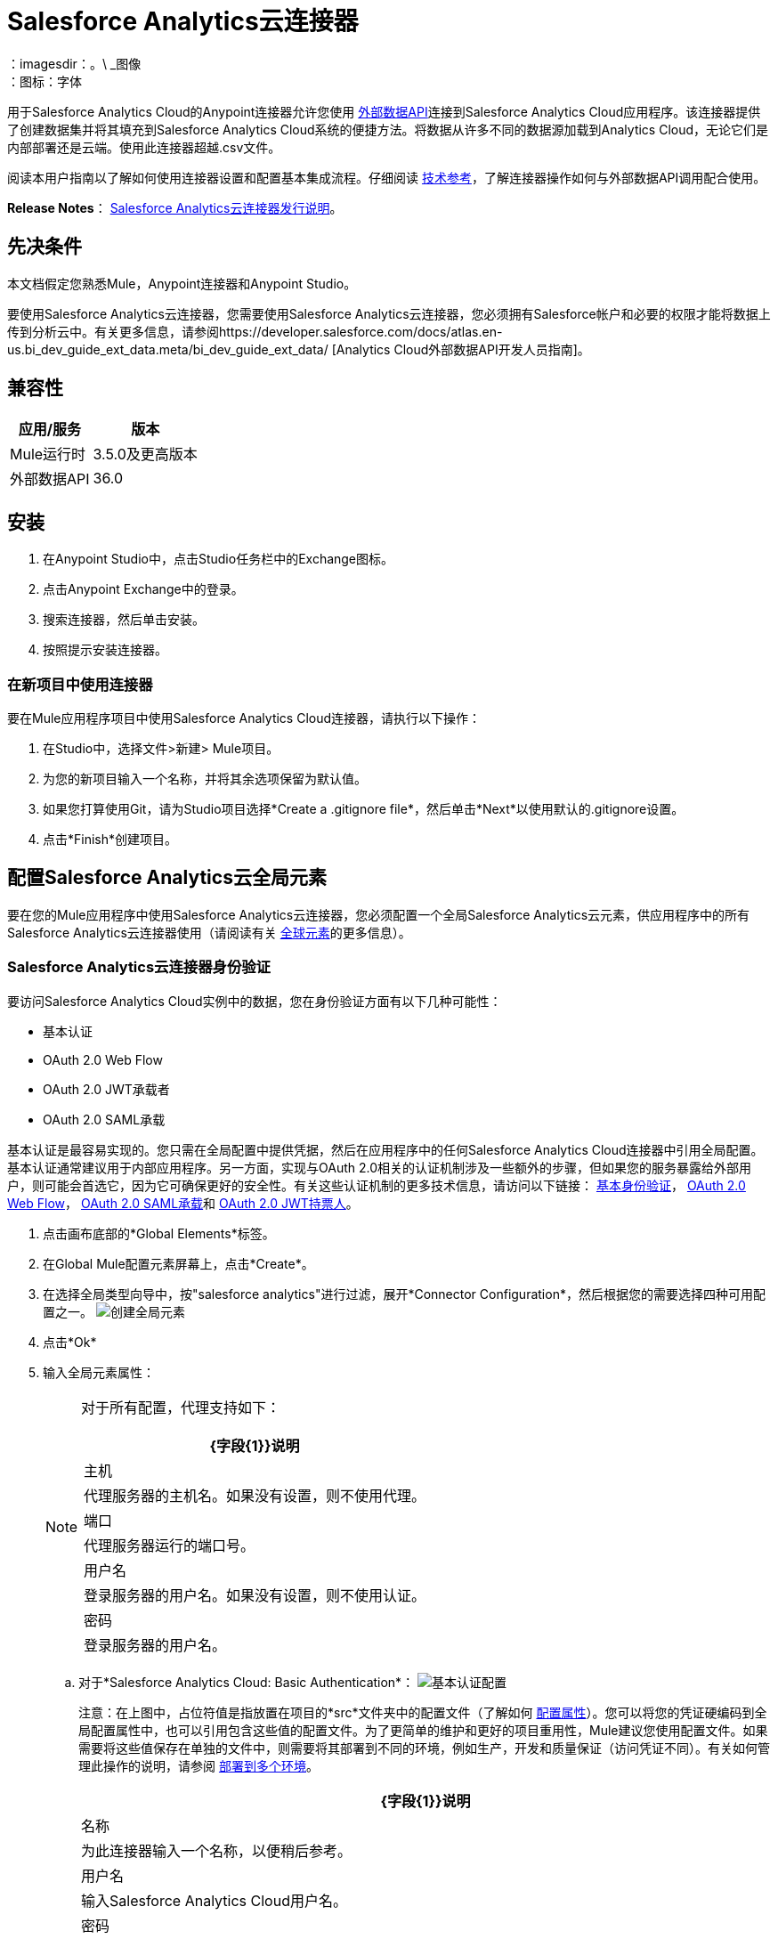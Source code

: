 =  Salesforce Analytics云连接器
:keywords: salesforce analytics cloud connector, user guide, sfdc
：imagesdir：。\ _图像
：图标：字体

用于Salesforce Analytics Cloud的Anypoint连接器允许您使用 link:https://developer.salesforce.com/docs/atlas.en-us.bi_dev_guide_ext_data.meta/bi_dev_guide_ext_data/[外部数据API]连接到Salesforce Analytics Cloud应用程序。该连接器提供了创建数据集并将其填充到Salesforce Analytics Cloud系统的便捷方法。将数据从许多不同的数据源加载到Analytics Cloud，无论它们是内部部署还是云端。使用此连接器超越.csv文件。

阅读本用户指南以了解如何使用连接器设置和配置基本集成流程。仔细阅读 http://mulesoft.github.io/mule-salesforce-analytics-connector/[技术参考]，了解连接器操作如何与外部数据API调用配合使用。

*Release Notes*： link:/release-notes/salesforce-analytics-cloud-connector-release-notes[Salesforce Analytics云连接器发行说明]。

== 先决条件

本文档假定您熟悉Mule，Anypoint连接器和Anypoint Studio。

要使用Salesforce Analytics云连接器，您需要使用Salesforce Analytics云连接器，您必须拥有Salesforce帐户和必要的权限才能将数据上传到分析云中。有关更多信息，请参阅https://developer.salesforce.com/docs/atlas.en-us.bi_dev_guide_ext_data.meta/bi_dev_guide_ext_data/ [Analytics Cloud外部数据API开发人员指南]。

== 兼容性

[%header%autowidth.spread]
|===
|应用/服务 |版本
| Mule运行时 |  3.5.0及更高版本
|外部数据API  |  36.0
|===

== 安装

. 在Anypoint Studio中，点击Studio任务栏中的Exchange图标。
. 点击Anypoint Exchange中的登录。
. 搜索连接器，然后单击安装。
. 按照提示安装连接器。

=== 在新项目中使用连接器

要在Mule应用程序项目中使用Salesforce Analytics Cloud连接器，请执行以下操作：

. 在Studio中，选择文件>新建> Mule项目。
. 为您的新项目输入一个名称，并将其余选项保留为默认值。
. 如果您打算使用Git，请为Studio项目选择*Create a .gitignore file*，然后单击*Next*以使用默认的.gitignore设置。
. 点击*Finish*创建项目。

== 配置Salesforce Analytics云全局元素

要在您的Mule应用程序中使用Salesforce Analytics云连接器，您必须配置一个全局Salesforce Analytics云元素，供应用程序中的所有Salesforce Analytics云连接器使用（请阅读有关 link:/mule-user-guide/v/3.9/global-elements[全球元素]的更多信息）。

===  Salesforce Analytics云连接器身份验证

要访问Salesforce Analytics Cloud实例中的数据，您在身份验证方面有以下几种可能性：

* 基本认证
*  OAuth 2.0 Web Flow
*  OAuth 2.0 JWT承载者
*  OAuth 2.0 SAML承载

基本认证是最容易实现的。您只需在全局配置中提供凭据，然后在应用程序中的任何Salesforce Analytics Cloud连接器中引用全局配置。基本认证通常建议用于内部应用程序。另一方面，实现与OAuth 2.0相关的认证机制涉及一些额外的步骤，但如果您的服务暴露给外部用户，则可能会首选它，因为它可确保更好的安全性。有关这些认证机制的更多技术信息，请访问以下链接： link:https://developer.salesforce.com/docs/atlas.en-us.api.meta/api/sforce_api_calls_login.htm[基本身份验证]， link:https://help.salesforce.com/apex/HTViewHelpDoc?id=remoteaccess_oauth_web_server_flow.htm&language=en_US[OAuth 2.0 Web Flow]， link:https://help.salesforce.com/apex/HTViewHelpDoc?id=remoteaccess_oauth_SAML_bearer_flow.htm&language=en_US[OAuth 2.0 SAML承载]和 link:https://help.salesforce.com/HTViewHelpDoc?id=remoteaccess_oauth_jwt_flow.htm[OAuth 2.0 JWT持票人]。

. 点击画布底部的*Global Elements*标签。
. 在Global Mule配置元素屏幕上，点击*Create*。
. 在选择全局类型向导中，按"salesforce analytics"进行过滤，展开*Connector Configuration*，然后根据您的需要选择四种可用配置之一。
image:create_global_element.png[创建全局元素]

. 点击*Ok*
. 输入全局元素属性：
+
[NOTE]
======================
对于所有配置，代理支持如下：

[%header%autowidth.spread]
|===
| {字段{1}}说明
|主机 | 代理服务器的主机名。如果没有设置，则不使用代理。
|端口| 代理服务器运行的端口号。
|用户名| 登录服务器的用户名。如果没有设置，则不使用认证。
|密码| 登录服务器的用户名。
|===

======================

+

.. 对于*Salesforce Analytics Cloud: Basic Authentication*：
image:basic_authentication_config.png[基本认证配置]
+
注意：在上图中，占位符值是指放置在项目的*src*文件夹中的配置文件（了解如何 link:/mule-user-guide/v/3.9/configuring-properties[配置属性]）。您可以将您的凭证硬编码到全局配置属性中，也可以引用包含这些值的配置文件。为了更简单的维护和更好的项目重用性，Mule建议您使用配置文件。如果需要将这些值保存在单独的文件中，则需要将其部署到不同的环境，例如生产，开发和质量保证（访问凭证不同）。有关如何管理此操作的说明，请参阅 link:/mule-user-guide/v/3.9/deploying-to-multiple-environments[部署到多个环境]。
+
[%header%autowidth.spread]
|===
| {字段{1}}说明
|名称 | 为此连接器输入一个名称，以便稍后参考。
|用户名| 输入Salesforce Analytics Cloud用户名。
|密码| 输入相应的密码。
|安全令牌| 输入用户名的安全令牌。

注意：不要将基本身份验证中所需的安全令牌与OAuth身份验证中所需的安全令牌混淆。在这里，令牌是指您的用户，而不是您的应用程序，就像在OAuth中一样。
|读取超时 | 指定消费者在超时之前等待响应的时间量（以毫秒为单位）。默认值是0，这意味着无限。
|连接超时 | 指定用户在超时前尝试建立连接的时间量（以毫秒为单位）。默认值是0，这意味着无限。
|启用数据感知| 启用后， link:/anypoint-studio/v/6/datasense[DataSense]为Salesforce Analytics Cloud对象提取元数据，以自动确定应用程序必须提供或可从Salesforce Analytics Cloud获得的数据类型和格式系统。通过启用此功能，Mule可以发现您必须发送至或从Salesforce Analytics接收的数据类型。
|元数据文件名| 输入文件的路径，其中包含上载到Salesforce Analytics Cloud系统的行的对象结构描述。该路径必须与src / main / resources目录相关。它也可以是通配符，例如metadata / *。json，它将以".json"结尾的所有文件。
|===

.. 对于*Salesforce Analytics Cloud: Salesforce Analytics Cloud (OAuth)*：
... 在常规选项卡上，配置以下字段：
image:oauth_authentication_config.png[OAuth Web Flow]
+
[%header%autowidth.spread]
|===
| {字段{1}}说明
|名称 | 为此连接器输入一个名称，以便稍后参考。
|使用者密钥| 从Salesforce输入连接应用程序的使用者密钥。
|消费者秘密| 从Salesforce为您连接的应用输入消费者秘密。
|在无令牌| 选择连接器在找不到访问令牌时必须采取的操作。
|读取超时 | 指定消费者在超时之前等待响应的时间量（以毫秒为单位）。默认值是0，这意味着无限。
|连接超时 | 指定用户在超时前尝试建立连接的时间量（以毫秒为单位）。默认值是0，这意味着无限。
|启用数据感知| 启用后， link:/anypoint-studio/v/6/datasense[DataSense]为Salesforce Analytics Cloud对象提取元数据，以自动确定应用程序必须提供或可从Salesforce Analytics Cloud获得的数据类型和格式系统。通过启用此功能，Mule可以发现您必须发送至或从Salesforce Analytics接收的数据类型。
|元数据文件名| 输入文件的路径，其中包含上载到Salesforce Analytics Cloud系统的行的对象结构描述。该路径必须与src / main / resources目录相关。
|===
+
注意：有关如何创建连接的应用程序的更多信息，请参阅： link:https://help.salesforce.com/apex/HTViewHelpDoc?id=connected_app_create.htm[创建连接的应用程序]
+
... 在OAuth选项卡上，配置以下字段：
image:oauth_authentication_oauthtab.png[OAuth Web Flow OAuth选项卡]
+
[%header%autowidth.spread]
|===
| {字段{1}}说明
|域 | 输入用作回叫端点的域名。域名不是完整的URL，而是域名，IP地址或主机名。
|本地端口| 输入用于回叫端点的本地端口。
|远程端口| 输入用于构建回叫URL的远程端口。
|路径| 输入用于回叫端点的路径。
| Http连接器参考 | 输入用于回调端点的HTTP连接器参考。
|默认访问令牌ID  | 输入Mule Expression作为访问令牌。
|对象存储参考 | 输入对象存储参考的名称。
|===
+
.. 对于*Salesforce Analytics Cloud: OAuth 2.0 JWT Bearer*：
image:oauth_jwt_bearer_config.png[OAuth JWT持票人]
+
[%header%autowidth.spread]
|===
| {字段{1}}说明
|使用者密钥 | 从Salesforce输入连接应用程序的使用者密钥。
|密钥库 | 输入将用于签署JWT的java密钥库文件的路径。路径应该相对于src / main / resources文件夹。
|存储密码 | 输入上面提供的密钥存储的密码。
|主体 | 输入您将要代表的用户的用户名。
|令牌端点 | 输入提供令牌的服务器的URL。有关详情，请参阅： link:https://developer.salesforce.com/docs/atlas.en-us.api_rest.meta/api_rest/intro_understanding_oauth_endpoints.htm[了解OAuth端点]。
|读取超时 | 指定消费者在超时之前等待响应的时间量（以毫秒为单位）。默认值是0，这意味着无限。
|连接超时 | 指定用户在超时前尝试建立连接的时间量（以毫秒为单位）。默认值是0，这意味着无限。
|启用数据感知| 启用后， link:/anypoint-studio/v/6/datasense[DataSense]为Salesforce Analytics Cloud对象提取元数据，以自动确定应用程序必须提供或可从Salesforce Analytics Cloud获得的数据类型和格式系统。通过启用此功能，Mule可以发现您必须发送至或从Salesforce Analytics接收的数据类型。
|元数据文件名| 输入文件的路径，其中包含上载到Salesforce Analytics Cloud系统的行的对象结构描述。该路径必须与src / main / resources目录相关。
|===

+

*How to generate a Keystore file*

+

[NOTE]
===============================
. 转到您的Mule工作区，并打开命令提示符（对于Windows）或终端（对于Mac）。
. 输入`keytool -genkeypair -alias salesforce-cert -keyalg RSA -keystore salesforce-cert.jks`，然后按Enter键。
. 输入以下详细信息：
.. 密钥存储的密码。
.. 您的名字和姓氏。
您的组织单位.. 。
.. 您所在城市的名称，州和您所在县的两个字母代码。
. 系统会在工作区中生成一个包含私钥/公钥对的java密钥库文件。您需要在连接器配置中为Keystore提供一个文件路径。
. 输入`keytool -exportcert -alias salesforce-cert -file salesforce-cert.crt -keystore salesforce-cert.jks`，然后按Enter键。
. 系统现在将公钥从密钥库导出到工作区中。这是您需要在Salesforce实例中输入的公钥。
. 确保您的工作区中有密钥库（salesforce-cert.jks）和公钥（salesforce-cert.crt）文件。
===============================
.. 对于*Salesforce Analytics Cloud: OAuth 2.0 SAML Bearer*：
image:oauth_saml_bearer_config.png[OAuth SAML承载者]
+
[%header%autowidth.spread]
|===
| {字段{1}}说明
|使用者密钥 | 从Salesforce输入连接应用程序的使用者密钥。
|密钥库 | 输入将用于签署JWT的java密钥库文件的路径。路径应该相对于src / main / resources文件夹。
|存储密码 | 输入上面提供的密钥存储的密码。
|主体 | 输入您将要代表的用户的用户名。
|令牌端点 | 输入提供令牌的服务器的URL。有关详情，请参阅： link:https://developer.salesforce.com/docs/atlas.en-us.api_rest.meta/api_rest/intro_understanding_oauth_endpoints.htm[了解OAuth端点]。
|读取超时 | 指定消费者在超时之前等待响应的时间量（以毫秒为单位）。默认值是0，这意味着无限期地等待。
|连接超时 | 指定用户在超时前尝试建立连接的时间量（以毫秒为单位）。默认值是0，这意味着无限期地等待。
|启用数据感知| 启用后， link:/anypoint-studio/v/6/datasense[DataSense]为Salesforce Analytics Cloud对象提取元数据，以自动确定应用程序必须提供或可从Salesforce Analytics Cloud获得的数据类型和格式系统。通过启用此功能，Mule可以发现您必须发送至或从Salesforce Analytics接收的数据类型。
|元数据文件名| 输入文件的路径，其中包含上载到Salesforce Analytics Cloud系统的行的对象结构描述。该路径必须与src / main / resources目录相关。
|===

+

*How to generate a Keystore file*

+

[NOTE]
===============================
. 转到您的Mule工作区，并打开命令提示符（对于Windows）或终端（对于Mac）。
. 输入`keytool -genkeypair -alias salesforce-cert -keyalg RSA -keystore salesforce-cert.jks`，然后按Enter键。
. 输入以下详细信息：
.. 密钥存储的密码。
.. 您的名字和姓氏。
您的组织单位.. 。
.. 您所在城市的名称，州和您所在县的两个字母代码。
. 系统会在工作区中生成一个包含私钥/公钥对的java密钥库文件。您需要在连接器配置中为Keystore提供文件路径。
. 输入`keytool -exportcert -alias salesforce-cert -file salesforce-cert.crt -keystore salesforce-cert.jks`，然后按Enter键。
. 系统现在将公钥从密钥库导出到工作区中。这是您需要在Salesforce实例中输入的公钥。
. 确保您的工作区中有密钥库（salesforce-cert.jks）和公钥（salesforce-cert.crt）文件。
===============================

=== 使用连接器

您可以将Salesforce Analytics Cloud连接器用作流中的出站连接器，以将数据推送到Salesforce Analytics Cloud系统。要将其用作出站连接器，只需将该连接器放置在入站端点之后的任意位置。请注意，您也可以在批处理中使用Salesforce Analytics Cloud连接器批量推送数据到Salesforce Analytics Cloud系统。

=== 用例

以下是Salesforce Analytics云连接器的常见用例：

. 在Salesforce Analytics Cloud系统中创建数据集，从输入文件中将数据上载到数据集中，然后触发系统开始处理数据。处理较小的文件时使用此项，最好小于10 MB。
. 在Salesforce Analytics Cloud系统中创建数据集，从输入文件中读取数据并将其拆分成批，将批量数据上载到数据集中，然后触发系统开始处理数据。我们推荐使用这种方法摄取大量的数据。确保批量提交大小小于或等于10 MB以获得最佳性能。如果批量提交大小大于10 MB，连接器将引发警告。

将====  Salesforce Analytics云连接器添加到流程中

. 在Anypoint Studio中创建一个新的Mule项目。
. 将Salesforce Analytics云连接器拖到画布上，然后选择它打开属性编辑器。
. 配置连接器的参数：

+

image:opeartion_config.png[分析操作配置]

+

[%header%autowidth.spread]
|===
| {字段{1}}说明
|显示名称 | 在应用程序中输入连接器的唯一标签。
|连接器配置 | 从下拉式选择中选择全局Salesforce Analytics连接器元素。
|操作 | 选择连接器执行的操作。
|===
+
. 保存您的配置。

== 示例使用案例1  -  Studio Visual Editor

通过处理一个大块中的所有数据，创建一个数据集并将数据上传到其中。

点击*File > New > Mule Project*创建一个新的Mule项目。在新项目对话框中，您只需输入项目名称即可。点击*Finish*。

image:new_project_dialog.png[新建项目对话框]

现在我们来创建流程。浏览项目结构并双击*src/main/app/project-name.xml*并按照以下步骤操作：

. 在Studio的右侧搜索*File*。
+
image:search_for_file.png[搜索文件]
+
. 将*File*元素拖放到画布上。
. 搜索*DataMapper*并将其拖动到*File*之后。
. 搜索*Salesforce Analytics Cloud*并将其拖动到*DataMapper*之后。
. 完成前面的步骤后，您应该看到：
+
image:all_flow_unconfigured.png[未配置全部在一个流程中]
+
. 我们开始配置每个元素。双击*File*元素。
+
image:file_component.jpg[文件组件]
+
. 点击*Path*字段旁边的`...`。
. 选择一个仅包含您想要上传的csv文件的文件夹。您可以下载我们的示例文件并将其保存到选定的文件夹中。
+
link:_attachments/CsvDemoTestData.csv[CsvDemoTestData.csv]
+
. 双击*Salesforce Analytics Cloud*连接器。
. 点击*Connector configuration*下拉菜单旁边的加号。
+
image:create_data_set_config.jpg[创建数据集配置]
+
. 出现一个弹出窗口询问配置的类型。选择*Salesforce Analytics Cloud: Basic Authentication*选项并点击*OK*。
. 出现一个新弹出窗口，询问基本身份验证所需的信息。有关更多信息，请参阅<<Installing and Configuring, Installing and Configuring>>部分
+
image:basic_authentication_config.png[基本身份验证配置]
+
. 在*Connection*部分中输入用于访问Salesforce实例的凭证。
. 在*Metadata file name*字段的*DataSense metadata*部分输入描述您要上传的数据结构的文件名。文件名必须与Studio项目的*src/main/resources*目录相关。对于提前几步提供的文件（CsvDemoTestData.csv），您可以使用下面提供的元数据文件，但不要忘记将其复制到*src/main/resources*目录中。
+
link:_attachments/metadata.json[metadata.json]
+
. 点击*OK*返回到Salesforce Analytics Cloud标签。
. 从*Basic Settings*部分的*Operation*下拉列表中选择*Upload external data into new data set and start processing*。
. 从*DataSet info*部分的*Operation*下拉列表中选择*OVERWRITE*。
. 在*Description*中输入*Test data set*。
. 在*DataSet info*下的*Label*字段中输入*Test data set*。
. 在*DataSet info*下的*Name*字段中输入*test_data_set*。
. 双击*DataMapper*元素。
. 点击输入部分中的*Type*下拉菜单，然后选择*CSV*
. 点击输入部分*CSV*字段旁边的`...`，然后浏览至您为*File*连接器选择的文件夹中的csv文件。
. 点击*Create mapping*按钮，您会看到类似于下图的内容。
+
image:DM_mappings.png[数据映射器映射]
+
. 现在，所有内容都已设置并且可以部署应用程序。

该测试该应用了。在Anypoint Studio中运行应用程序（右键单击项目名称> *Run as > Mule Application*）。监视演播室控制台并检查Salesforce Wave Analytics UI以查看数据是否已上传。

=== 使用案例2  -  Studio Visual Editor

通过处理数据块中的数据创建一个数据集并将数据上传到其中。

使用批量组件时，根据您提供给Mule服务器的内存量进行调整。
如果您使用DataMapper，请确保已启用流式传输，以避免将整个输入加载到内存中。
请记住，默认线程配置文件使用16个线程，每个线程以100个记录块为单位加载数据，直到它到达"Batch Commit"组件中设置的"Commit size"。
您可以通过减少线程数量来最小化所使用的内存。
最后，您必须意识到"Salesforce Analytics Cloud Connector"在内部也使用了一些内存，您应该调整"Commit Size"以便找到一个好的平衡点，但不要将其设置得太低，因为这会使其效率低下。

点击File> New> Mule Project创建一个新的Mule项目。在新项目对话框中，您只需输入项目名称即可。点击*Finish*。

image:new_project_dialog.png[新建项目对话框]

现在我们来创建流程。浏览项目结构并双击*src/main/app/project-name.xml*并按照以下步骤操作：

. 在Studio的右侧搜索*Batch*。
+
image:search_for_batch.jpg[搜索批次]
+
. 选择*Batch*并将其拖到画布上。
+
image:batch_component.jpg[画布上的批处理组件]
+
. 与步骤1中的操作类似，搜索*File*。
. 将*File*拖到前面创建的批次元素的*Input*部分。
. 搜索*Message Enricher*，然后将其拖放到*File*之后。
. 搜索*DataMapper*并将其拖动到*Message Enricher*之后。
. 搜索*Salesforce Analytics Cloud*并将其拖入*Message Enricher*。
. 搜索*Batch commit*并将其拖入*Batch*的*Batch step*部分。
. 搜索*Salesforce Analytics Cloud*并将其拖入*Batch step*的*Batch commit*部分。
. 将另一个*Salesforce Analytics Cloud*连接器拖放到*Batch*的*On complete*部分。
. 完成上述所有步骤后，您应该看到：
+
image:batch_flow_unconfigured.png[未配置的批处理流程]
+
. 让我们开始配置每个元素。双击*File*元素。
+
image:file_component.jpg[文件组件]
+
. 点击*Path*字段旁边的`...`。
. 选择一个仅包含您想要上传的csv文件的文件夹。您可以下载我们的示例文件并将其保存到您选择的文件夹中。
+
link:_attachments/CsvDemoTestData.csv[CsvDemoTestData.csv]
+
. 双击*Message Enricher*中的*Salesforce Analytics Cloud*连接器。
. 点击*Connector configuration*下拉菜单旁边的加号。
+
image:create_data_set_config.jpg[创建数据集配置]
+
. 出现一个弹出窗口，询问配置类型。选择*Salesforce Analytics Cloud: Basic Authentication*选项并点击*OK*。
. 新的弹出窗口要求提供基本身份验证所需的信息。有关更多信息，请参阅<<Installing and Configuring, Installing and Configuring>>部分
+
image:basic_authentication_config.png[基本身份验证配置]
+
. 在*Connection*部分中输入用于访问Salesforce实例的凭证。
. 在*Metadata file name*字段的*DataSense metadata*部分输入描述您要上传的数据结构的文件名。文件名必须与Studio项目的*src/main/resources*目录相关。对于提前几步提供的文件（CsvDemoTestData.csv），您可以使用下面提供的元数据文件，但不要忘记将其复制到*src/main/resources*目录中。
+
link:_attachments/metadata.json[metadata.json]
+
. 点击*OK*返回到Salesforce Analytics Cloud标签。
. 从*Basic Settings*部分的*Operation*下拉列表中选择*Create data set*。
. 从*DataSet info*部分的*Operation*下拉列表中选择*OVERWRITE*。
. 在*Description*字段中输入*Test data set*。
. 在*DataSet info*下的*Label*字段中输入*Test data set*。
. 在*DataSet info*下的*Name*字段中输入*test_data_set*。
. 双击*Message Enricher*并填写如下所示的字段。
+
image:message_enricher_config.jpg[消息Enricher配置]
+
. 双击*Batch step*中的*Batch commit*。
. 对于*Commit size*，输入您想要在一个步骤中处理的记录数。 （例如5000）
+
[NOTE]
如果一步提供的处理数据超过Analytics Cloud系统接受的数据大小，应用程序将记录一条警告消息。消息如下所示："The size of data provided for processing in one step exceeded the maximum size of one chunk allowed by Analytics Cloud System. In order to optimize the memory used you should decrease the size of data provided in one step."。如果您看到此消息，则应通过减少*Commit Size*来调整它，直到您看不到该消息。
+
. 双击*Batch commit*中的*Salesforce Analytics Cloud*。
. 从*Connector configuration*下拉列表中选择*Salesforce_Analytics_Cloud__Basic_authentication*（只有此选项可用）。
. 选择*Upload external data*作为操作。
. 检查右下角并等待DataSense获取元数据。
+
image:fetch_metadata_bar.jpg[获取元数据进度条]
+
. 对于*Data Set Id*，请输入*#[variable:dataSetId]*
. 双击*DataMapper*元素。
. 点击输入部分中的*Type*下拉菜单，然后选择*CSV*
. 点击输入部分*CSV*字段旁边的`...`，然后浏览至您为*File*连接器选择的文件夹中的csv文件。
. 点击*Create mapping*按钮，您应该看到如下所示的内容。
+
image:DM_mappings.png[数据映射器映射]
+
. 双击*Batch*的*On complete*部分中的*Salesforce Analytics Cloud*。
. 从*Connector configuration*下拉列表中选择*Salesforce_Analytics_Cloud__Basic_authentication*（只有该选项可用）。
. 从*Operation*下拉列表中选择*Start data processing*。
. 在*Data Set Id*字段中输入`#[variable:dataSetId]`
. 此时，应该设置所有内容并部署应用程序。

现在是测试应用程序的时候了。在Anypoint Studio中运行应用程序（右键单击Studio包浏览器中的项目名称，然后选择*Run as -> Mule Application*）。监视演播室控制台并检查Salesforce Wave Analytics UI以查看数据是否已上传。


== 使用案例1  -  XML编辑器

. 将sfdc-analytics名称空间添加到mule元素，如下所示：
+
[source,xml,linenums]
----
xmlns:sfdc-analytics="http://www.mulesoft.org/schema/mule/sfdc-analytics"
----
+
. 添加由sfdc-analytics命名空间引用的分析模式的位置：

+

[source,xml,linenums]
----
http://www.mulesoft.org/schema/mule/sfdc-analytics http://www.mulesoft.org/schema/mule/sfdc-analytics/current/mule-sfdc-analytics.xsd
----
+
. 按如下所示添加数据映射器名称空间：

+

[source,xml,linenums]
----
xmlns:data-mapper="http://www.mulesoft.org/schema/mule/ee/data-mapper"
----

. 将由data-mapper名称空间引用的数据映射器模式的位置添加为以下值：

+

[source,xml,linenums]
----
http://www.mulesoft.org/schema/mule/ee/data-mapper http://www.mulesoft.org/schema/mule/ee/data-mapper/current/mule-data-mapper.xsd
----
+
. 将上下文：property-placeholder元素添加到您的项目中，然后按如下方式配置其属性：

+

[source,xml]
----
<context:property-placeholder location="mule-app.properties"/>
----
+
. 将data-mapper：config元素添加到您的项目中，然后配置其属性，如下所示：

+

[source,xml,linenums]
----
<data-mapper:config name="CSV_To_List_Record_" transformationGraphPath="csv_to_list_record_.grf" doc:name="CSV_To_List_Record_"/>
----
+
. 将sfdc-analytics：config元素添加到您的项目中，然后配置其属性，如下所示：

+

[source,xml,linenums]
----
<sfdc-analytics:config name="Salesforce_Analytics_Cloud__Basic_authentication" username="${salesforce.username}" password="${salesforce.password}" securityToken="${salesforce.securityToken}" metadataFileName="${metadata.file.analytics}" doc:name="Salesforce Analytics Cloud: Basic authentication" url="${salesforce.url}"/>
----
+
. 向您的项目添加一个空流元素，如下所示：

+

[source,xml,linenums]
----
<flow name="analytics_performanceFlow">
</flow>
----
+
. 在flow元素中添加一个文件：inbound-endpoint元素，如下所示：

+

[source,xml,linenums]
----
<file:inbound-endpoint path="path_to_folder_to_monitor" moveToDirectory="path_to_folder_where_to_move_processed_files" responseTimeout="10000" doc:name="File">
</file:inbound-endpoint>
----
+
. 在flow元素中添加一个data-mapper：transform元素，如下所示：

+

[source,xml,linenums]
----
<data-mapper:transform config-ref="CSV_To_List_Record_" doc:name="CSV To List&lt;Record&gt;"/>
----
+
. 在流程元素中添加一个sfdc-analytics：upload-external-data-into-new-data-set-and-start-processing元素，如下所示：

+

[source,xml,linenums]
----
<sfdc-analytics:upload-external-data-into-new-data-set-and-start-processing config-ref="Salesforce_Analytics_Cloud__Basic_authentication1" type="recordId" operation="UPSERT" description="Test upload of 2500 records all in one step" label="records_2500_in_one_step" dataSetName="records_2500_in_one_step_with_app" edgemartContainer="TestContainer" notificationSent="ALWAYS" notificationEmail="name@email.com" doc:name="Salesforce Analytics Cloud">
    <sfdc-analytics:payload ref="#[payload]"/>
</sfdc-analytics:upload-external-data-into-new-data-set-and-start-processing>
----
+
. 最后，xml文件应该如下所示：

+

[source,xml,linenums]
----
<?xml version="1.0" encoding="UTF-8"?>
<mule xmlns:file="http://www.mulesoft.org/schema/mule/file"
	xmlns:context="http://www.springframework.org/schema/context"
	xmlns="http://www.mulesoft.org/schema/mule/core" xmlns:doc="http://www.mulesoft.org/schema/mule/documentation"
	xmlns:spring="http://www.springframework.org/schema/beans"
	xmlns:sfdc-analytics="http://www.mulesoft.org/schema/mule/sfdc-analytics"
	xmlns:data-mapper="http://www.mulesoft.org/schema/mule/ee/data-mapper"
	xmlns:xsi="http://www.w3.org/2001/XMLSchema-instance"
	xsi:schemaLocation="http://www.mulesoft.org/schema/mule/sfdc-analytics http://www.mulesoft.org/schema/mule/sfdc-analytics/current/mule-sfdc-analytics.xsd
http://www.mulesoft.org/schema/mule/file http://www.mulesoft.org/schema/mule/file/current/mule-file.xsd
http://www.mulesoft.org/schema/mule/ee/data-mapper http://www.mulesoft.org/schema/mule/ee/data-mapper/current/mule-data-mapper.xsd
http://www.springframework.org/schema/context http://www.springframework.org/schema/context/spring-context-current.xsd
http://www.springframework.org/schema/beans http://www.springframework.org/schema/beans/spring-beans-current.xsd
http://www.mulesoft.org/schema/mule/core http://www.mulesoft.org/schema/mule/core/current/mule.xsd">
	<context:property-placeholder location="mule-app.properties"/>
	<sfdc-analytics:config name="Salesforce_Analytics_Cloud__Basic_authentication" username="${salesforce.username}" password="${salesforce.password}" securityToken="${salesforce.securityToken}" metadataFileName="${metadata.file.analytics}" doc:name="Salesforce Analytics Cloud: Basic authentication" url="${salesforce.url}"/>
	<data-mapper:config name="CSV_To_List_Record_" transformationGraphPath="csv_to_list_record_.grf" doc:name="CSV_To_List_Record_"/>
	<flow name="analytics_performanceFlow">
        <file:inbound-endpoint path="path_to_folder_to_monitor" moveToDirectory="path_to_folder_where_to_move_processed_files" responseTimeout="10000" doc:name="File">
        </file:inbound-endpoint>
        <data-mapper:transform config-ref="CSV_To_List_Record_" doc:name="CSV To List&lt;Record&gt;"/>
        <sfdc-analytics:upload-external-data-into-new-data-set-and-start-processing config-ref="Salesforce_Analytics_Cloud__Basic_authentication" type="recordId" operation="UPSERT" description="Test upload of 2500 records all in one step" label="records_2500_in_one_step" dataSetName="records_2500_in_one_step_with_app" edgemartContainer="TestContainer" notificationSent="ALWAYS" notificationEmail="name@email.com" doc:name="Salesforce Analytics Cloud">
            <sfdc-analytics:payload ref="#[payload]"/>
        </sfdc-analytics:upload-external-data-into-new-data-set-and-start-processing>
    </flow>
</mule>
----

=== 使用案例2  -  XML编辑器

通过处理数据块中的数据创建一个数据集并将数据上传到其中。

. 将sfdc-analytics名称空间添加到mule元素，如下所示：

+

[source,xml,linenums]
----
xmlns:sfdc-analytics="http://www.mulesoft.org/schema/mule/sfdc-analytics"
----

. 将由sfdc-analytics名称空间引用的分析模式的位置添加为以下值：

+

[source,xml,linenums]
----
http://www.mulesoft.org/schema/mule/sfdc-analytics http://www.mulesoft.org/schema/mule/sfdc-analytics/current/mule-sfdc-analytics.xsd
----

. 添加数据映射器名称空间，如下所示：

+

[source,xml]
----
xmlns:data-mapper="http://www.mulesoft.org/schema/mule/ee/data-mapper"
----

. 将由data-mapper名称空间引用的数据映射器模式的位置添加为以下值：

+

[source,xml,linenums]
----
http://www.mulesoft.org/schema/mule/ee/data-mapper http://www.mulesoft.org/schema/mule/ee/data-mapper/current/mule-data-mapper.xsd
----

. 将上下文：property-placeholder元素添加到您的项目中，然后按如下方式配置其属性：

+

[source,xml]
----
<context:property-placeholder location="mule-app.properties"/>
----

. 将data-mapper：config元素添加到您的项目中，然后配置其属性，如下所示：

+

[source,xml,linenums]
----
<data-mapper:config name="CSV_To_List_Record_" transformationGraphPath="csv_to_list_record_.grf" doc:name="CSV_To_List_Record_"/>
----

. 将sfdc-analytics：config元素添加到您的项目中，然后配置其属性，如下所示：

+

[source,xml,linenums]
----
<sfdc-analytics:config name="Salesforce_Analytics_Cloud__Basic_authentication" username="${salesforce.username}" password="${salesforce.password}" securityToken="${salesforce.securityToken}" metadataFileName="${metadata.file.analytics}" doc:name="Salesforce Analytics Cloud: Basic authentication" url="${salesforce.url}"/>
----

. 将一个空批量：job元素添加到您的项目中，如下所示：

+

[source,xml,linenums]
----
<batch:job name="demoBatch">
    <batch:input>
    </batch:input>
    <batch:process-records>
    </batch:process-records>
    <batch:on-complete>
    </batch:on-complete>
</batch:job>
----

. 将一个文件：inbound-endpoint元素添加到batch：batch：job的输入中，然后按如下所示进行配置：

+

[source,xml,linenums]
----
<file:inbound-endpoint path="path_to_folder_to_monitor" moveToDirectory="path_to_folder_where_to_move_processed_files" responseTimeout="10000"
                       doc:name="File For Batch">
</file:inbound-endpoint>
----

. 向batch中添加一个空的richter元素：输入batch：job，然后按如下所示进行配置：

+

[source,xml,linenums]
----
<enricher source="#[payload]" target="#[variable:dataSetId]" doc:name="Message Enricher">
</enricher>
----

. 将sfdc-analytics：create-data-set元素添加到richher中，然后按如下所示进行配置：

+

[source,xml,linenums]
----
<sfdc-analytics:create-data-set config-ref="Salesforce_Analytics_Cloud__Basic_authentication" operation="OVERWRITE" description="${batch.dataSetDescription}" label="${batch.dataSetLabel}" dataSetName="${batch.dataSetName}" edgemartContainer="${batch.dataSetEdgemartContainer}" notificationSent="ALWAYS" notificationEmail="name@email.com" doc:name="Salesforce Analytics Cloud"/>
----

. 将data-mapper：transform元素添加到批处理：输入批处理：作业，然后按如下所示进行配置：

+

[source,xml,linenums]
----
<data-mapper:transform config-ref="CSV_To_List_Record_" doc:name="CSV To List&lt;Record&gt;"/>
----

. 将一个空的batch：step元素添加到batch：batch-process的记录中，然后按如下所示进行配置：

+

[source,xml,linenums]
----
<batch:step name="Batch_Step">
</batch:step>
----

. 将一个空批处理：commit元素添加到批处理：批处理步骤：process-records，然后按如下所示进行配置：

+

[source,xml,linenums]
----
<batch:commit  doc:name="Batch Commit" size="3000">
</batch:commit>
----

. 将sfdc-analytics：upload-external-data元素添加到批处理中：批处理提交：batch批处理步骤：process-records，然后按如下方式对其进行配置：

+

[source,xml,linenums]
----
<sfdc-analytics:upload-external-data config-ref="Salesforce_Analytics_Cloud__Basic_authentication" type="recordId" dataSetId="#[variable:dataSetId]" doc:name="Salesforce Analytics Cloud">
    <sfdc-analytics:payload ref="#[payload]"/>
</sfdc-analytics:upload-external-data>
----

. 将sfdc-analytics：开始数据处理元素添加到批处理中：完成批处理：作业，然后按如下方式对其进行配置：

+

[source,xml,linenums]
----
<sfdc-analytics:start-data-processing config-ref="Salesforce_Analytics_Cloud__Basic_authentication" dataSetId="#[variable:dataSetId]" doc:name="Salesforce Analytics Cloud"/>
----
+
. 最后，XML文件应该如下所示：

+

[source,xml,linenums]
----
<?xml version="1.0" encoding="UTF-8"?>
<mule xmlns:batch="http://www.mulesoft.org/schema/mule/batch"
	xmlns:file="http://www.mulesoft.org/schema/mule/file"
	xmlns:context="http://www.springframework.org/schema/context"
	xmlns="http://www.mulesoft.org/schema/mule/core" xmlns:doc="http://www.mulesoft.org/schema/mule/documentation"
	xmlns:spring="http://www.springframework.org/schema/beans"
	xmlns:sfdc-analytics="http://www.mulesoft.org/schema/mule/sfdc-analytics"
	xmlns:data-mapper="http://www.mulesoft.org/schema/mule/ee/data-mapper"
	xmlns:xsi="http://www.w3.org/2001/XMLSchema-instance"
	xsi:schemaLocation="
http://www.mulesoft.org/schema/mule/batch http://www.mulesoft.org/schema/mule/batch/current/mule-batch.xsd
http://www.mulesoft.org/schema/mule/sfdc-analytics http://www.mulesoft.org/schema/mule/sfdc-analytics/current/mule-sfdc-analytics.xsd
http://www.mulesoft.org/schema/mule/file http://www.mulesoft.org/schema/mule/file/current/mule-file.xsd
http://www.mulesoft.org/schema/mule/ee/data-mapper http://www.mulesoft.org/schema/mule/ee/data-mapper/current/mule-data-mapper.xsd
http://www.springframework.org/schema/context http://www.springframework.org/schema/context/spring-context-current.xsd
http://www.springframework.org/schema/beans http://www.springframework.org/schema/beans/spring-beans-current.xsd
http://www.mulesoft.org/schema/mule/core http://www.mulesoft.org/schema/mule/core/current/mule.xsd">
	<context:property-placeholder location="mule-app.properties"/>
	<sfdc-analytics:config name="Salesforce_Analytics_Cloud__Basic_authentication" username="${salesforce.username}" password="${salesforce.password}" securityToken="${salesforce.securityToken}" metadataFileName="${metadata.file.analytics}" doc:name="Salesforce Analytics Cloud: Basic authentication" url="${salesforce.url}"/>
	<data-mapper:config name="CSV_To_List_Record_" transformationGraphPath="csv_to_list_record_.grf" doc:name="CSV_To_List_Record_"/>
	<batch:job name="demoBatch">
        <batch:input>
            <file:inbound-endpoint path="path_to_folder_to_monitor" moveToDirectory="path_to_folder_where_to_move_processed_files" responseTimeout="10000"
                                   doc:name="File For Batch">
            </file:inbound-endpoint>
            <enricher source="#[payload]" target="#[variable:dataSetId]" doc:name="Message Enricher">
                <sfdc-analytics:create-data-set config-ref="Salesforce_Analytics_Cloud__Basic_authentication" operation="OVERWRITE" description="${batch.dataSetDescription}" label="${batch.dataSetLabel}" dataSetName="${batch.dataSetName}" edgemartContainer="${batch.dataSetEdgemartContainer}" notificationSent="ALWAYS" notificationEmail="name@email.com" doc:name="Salesforce Analytics Cloud"/>
            </enricher>
            <data-mapper:transform config-ref="CSV_To_List_Record_" doc:name="CSV To List&lt;Record&gt;"/>
        </batch:input>
        <batch:process-records>
            <batch:step name="Batch_Step">
                <batch:commit  doc:name="Batch Commit" size="3000">
                    <sfdc-analytics:upload-external-data config-ref="Salesforce_Analytics_Cloud__Basic_authentication" type="recordId" dataSetId="#[variable:dataSetId]" doc:name="Salesforce Analytics Cloud">
                        <sfdc-analytics:payload ref="#[payload]"/>
                    </sfdc-analytics:upload-external-data>
                </batch:commit>
            </batch:step>
        </batch:process-records>
        <batch:on-complete>
            <sfdc-analytics:start-data-processing config-ref="Salesforce_Analytics_Cloud__Basic_authentication" dataSetId="#[variable:dataSetId]" doc:name="Salesforce Analytics Cloud"/>
        </batch:on-complete>
    </batch:job>
</mule>
----



== 另请参阅

* 了解 link:/mule-user-guide/v/3.9/batch-processing[批量处理]。
* 详细了解 link:/mule-user-guide/v/3.9/anypoint-connectors[Anypoint连接器]。
